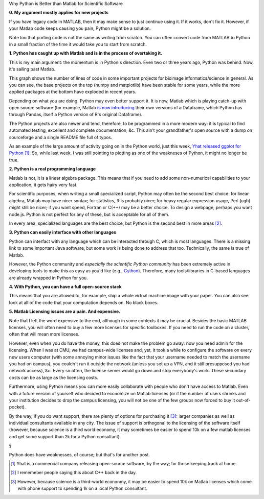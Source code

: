 Why Python is Better than Matlab for Scientific Software

**0. My argument mostly applies for new projects**

If you have legacy code in MATLAB, then it may make sense to just continue
using it. If it works, don't fix it. However, if your Matlab code keeps causing
you pain, Python might be a solution.

Note too that porting code is not the same as writing from scratch. You can
often convert code from MATLAB to Python in a small fraction of the time it
would take you to start from scratch.

**1. Python has caught up with Matlab and is in the process of overtaking it.**

This is my main argument: the momentum is in Python's direction. Even two or
three years ago, Python was behind. Now, it's sailing past Matlab.

.. image:: nr_lines_python.png

This graph shows the number of lines of code in some important projects for
bioimage informatics/science in general. As you can see, the base projects on
the top (numpy and matplotlib) have been stable for some years, while the more
applied packages at the bottom have exploded in recent years.

Depending on what you are doing, Python may even better support it.  It is now,
Matlab which is playing catch-up with open source software (for example, Matlab
`is now introducing <http://www.mathworks.nl/help/matlab/ref/table.html>`__
their own versions of a Dataframe, which Python has through Pandas, itself a
Python version of R's original Dataframe).

The Python projects are also newer and tend, therefore, to be programmed in a
more modern way: it is typical to find automated testing, excellent and
complete documentation, &c. This ain't your grandfather's open source with a
dump on sourceforge and a single README file full of typos.

As an example of the large amount of activity going on in the Python world,
just this week, `Yhat released ggplot for Python
<http://blog.yhathq.com/posts/ggplot-for-python.html>`__ [#]_. So, while last
week, I was still pointing to plotting as one of the weakneses of Python, it
might no longer be true.

**2. Python is a real programming language**

Matlab is not, it is a linear algebra package. This means that if you need to
add some non-numerical capabilities to your application, it gets hairy very
fast.

For scientific purposes, when writing a small specialized script, Python may
often be the second best choice: for linear algebra, Matlab may have nicer
syntax; for statistics, R is probably nicer; for heavy regular expression
usage, Perl (ugh) might still be nicer; if you want speed, Fortran or C(++) may
be a better choice. To design a webpage; perhaps you want node.js. Python is
not perfect for any of these, but is acceptable for all of them.

In every area, specialized languages are the best choice, but Python is the
second best in more areas [#]_.

**3. Python can easily interface with other languages**

Python can interfact with any language which can be interacted through C, which
is most languages. There is a missing link to some important Java software, but
some work is being done to address that too.  Technically, the same is true of
Matlab.

However, the Python community and *especially the scientific Python community*
has been extremely active in developing tools to make this as easy as you'd
like (e.g., `Cython <http://cython.org/>`__). Therefore, many tools/libraries
in C-based languages are already wrapped in Python for you.

**4. With Python, you can have a full open-source stack**

This means that you are allowed to, for example, ship a whole virtual machine
image with your paper. You can also see look at all of the code that your
computation depends on. No black boxes.

**5. Matlab Licensing issues are a pain. And expensive.**

Note that I left the word expensive to the end, although in some contexts it
may be crucial. Besides the basic MATLAB licenses, you will often need to buy a
few more licenses for specific toolboxes. If you need to run the code on a
cluster, often that will mean more licenses.

However, even when you do have the money, this does not make the problem go
away: now you need admin for the licensing. When I was at CMU, we had
campus-wide licenses and, yet, it took a while to configure the software on
every new users computer (with some annoying minor issues like the fact that
your username needed to match the username you had on campus), you couldn't run
it outside the network (unless you set up a VPN, and it still presupposed you
had network access), &c. Every so often, the license server would go down and
stop everybody's work. These secundary costs can be as large as the licensing
costs.

Furthermore, using Python means you can more easily collaborate with people who
don't have access to Matlab. Even with a future version of yourself who decided
to economize on Matlab licenses (or if the number of users shrinks and your
institution decides to drop the campus licensing, you will not be one of the
few groups now forced to buy it out-of-pocket).

By the way, if you do want support, there are plenty of options for purchasing
it [#]_: larger companies as well as individual consultants available in any
city. The issue of support is orthogonal to the licensing of the software
itself (however, because science is a third world economy, it may sometimes be
easier to spend 10k on a few matlab licenses and get some support than 2k for a
Python consultant).

§

Python does have weaknesses, of course; but that's for another post.

.. [#] Yhat is a commercial company releasing open-source software, by the way;
   for those keeping track at home.

.. [#] I rememeber people saying this about C++ back in the day.

.. [#] However, because science is a third-world econonmy, it may be easier to
   spend 10k on Matlab licenses which come with phone support to spending 1k on
   a local Python consultant.

